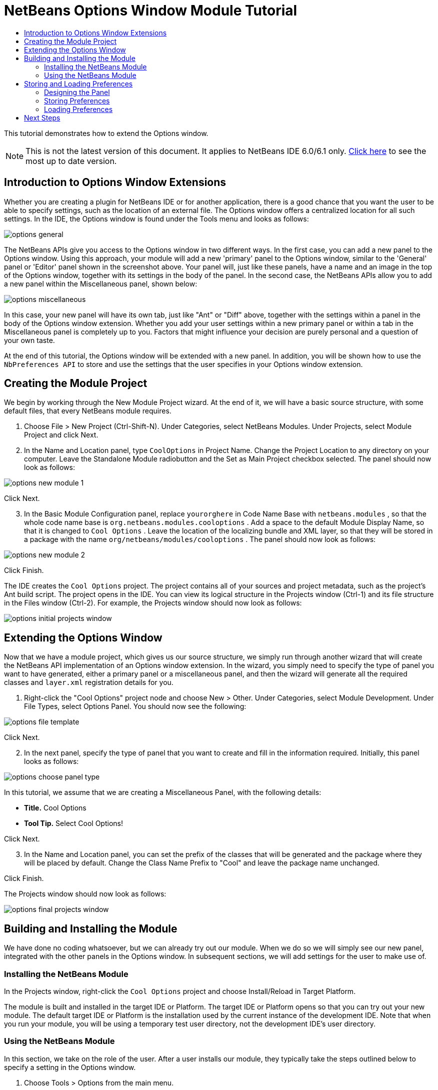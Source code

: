 // 
//     Licensed to the Apache Software Foundation (ASF) under one
//     or more contributor license agreements.  See the NOTICE file
//     distributed with this work for additional information
//     regarding copyright ownership.  The ASF licenses this file
//     to you under the Apache License, Version 2.0 (the
//     "License"); you may not use this file except in compliance
//     with the License.  You may obtain a copy of the License at
// 
//       http://www.apache.org/licenses/LICENSE-2.0
// 
//     Unless required by applicable law or agreed to in writing,
//     software distributed under the License is distributed on an
//     "AS IS" BASIS, WITHOUT WARRANTIES OR CONDITIONS OF ANY
//     KIND, either express or implied.  See the License for the
//     specific language governing permissions and limitations
//     under the License.
//

= NetBeans Options Window Module Tutorial
:jbake-type: platform-tutorial
:jbake-tags: tutorials 
:jbake-status: published
:syntax: true
:source-highlighter: pygments
:toc: left
:toc-title:
:icons: font
:experimental:
:description: NetBeans Options Window Module Tutorial - Apache NetBeans
:keywords: Apache NetBeans Platform, Platform Tutorials, NetBeans Options Window Module Tutorial

This tutorial demonstrates how to extend the Options window.

NOTE: This is not the latest version of this document. It applies to NetBeans IDE 6.0/6.1 only.  link:../nbm-options.html[Click here] to see the most up to date version.








== Introduction to Options Window Extensions

Whether you are creating a plugin for NetBeans IDE or for another application, there is a good chance that you want the user to be able to specify settings, such as the location of an external file. The Options window offers a centralized location for all such settings. In the IDE, the Options window is found under the Tools menu and looks as follows:


image::images/options-general.png[]

The NetBeans APIs give you access to the Options window in two different ways. In the first case, you can add a new panel to the Options window. Using this approach, your module will add a new 'primary' panel to the Options window, similar to the 'General' panel or 'Editor' panel shown in the screenshot above. Your panel will, just like these panels, have a name and an image in the top of the Options window, together with its settings in the body of the panel. In the second case, the NetBeans APIs allow you to add a new panel within the Miscellaneous panel, shown below:


image::images/options-miscellaneous.png[]

In this case, your new panel will have its own tab, just like "Ant" or "Diff" above, together with the settings within a panel in the body of the Options window extension. Whether you add your user settings within a new primary panel or within a tab in the Miscellaneous panel is completely up to you. Factors that might influence your decision are purely personal and a question of your own taste.

At the end of this tutorial, the Options window will be extended with a new panel. In addition, you will be shown how to use the  ``NbPreferences API``  to store and use the settings that the user specifies in your Options window extension.


== Creating the Module Project

We begin by working through the New Module Project wizard. At the end of it, we will have a basic source structure, with some default files, that every NetBeans module requires.


[start=1]
1. Choose File > New Project (Ctrl-Shift-N). Under Categories, select NetBeans Modules. Under Projects, select Module Project and click Next.


[start=2]
1. In the Name and Location panel, type  ``CoolOptions``  in Project Name. Change the Project Location to any directory on your computer. Leave the Standalone Module radiobutton and the Set as Main Project checkbox selected. The panel should now look as follows:


image::images/options-new-module-1.png[]

Click Next.


[start=3]
1. In the Basic Module Configuration panel, replace  ``yourorghere``  in Code Name Base with  ``netbeans.modules`` , so that the whole code name base is  ``org.netbeans.modules.cooloptions`` . Add a space to the default Module Display Name, so that it is changed to  ``Cool Options`` . Leave the location of the localizing bundle and XML layer, so that they will be stored in a package with the name  ``org/netbeans/modules/cooloptions`` . The panel should now look as follows:


image::images/options-new-module-2.png[]

Click Finish.

The IDE creates the  ``Cool Options``  project. The project contains all of your sources and project metadata, such as the project's Ant build script. The project opens in the IDE. You can view its logical structure in the Projects window (Ctrl-1) and its file structure in the Files window (Ctrl-2). For example, the Projects window should now look as follows:


image::images/options-initial-projects-window.png[]


== Extending the Options Window

Now that we have a module project, which gives us our source structure, we simply run through another wizard that will create the NetBeans API implementation of an Options window extension. In the wizard, you simply need to specify the type of panel you want to have generated, either a primary panel or a miscellaneous panel, and then the wizard will generate all the required classes and  ``layer.xml``  registration details for you.


[start=1]
1. Right-click the "Cool Options" project node and choose New > Other. Under Categories, select Module Development. Under File Types, select Options Panel. You should now see the following:


image::images/options-file-template.png[]

Click Next.


[start=2]
1. In the next panel, specify the type of panel that you want to create and fill in the information required. Initially, this panel looks as follows:


image::images/options-choose-panel-type.png[]

In this tutorial, we assume that we are creating a Miscellaneous Panel, with the following details:

* *Title.* Cool Options
* *Tool Tip.* Select Cool Options!

Click Next.


[start=3]
1. In the Name and Location panel, you can set the prefix of the classes that will be generated and the package where they will be placed by default. Change the Class Name Prefix to "Cool" and leave the package name unchanged.

Click Finish.

The Projects window should now look as follows:


image::images/options-final-projects-window.png[]


== Building and Installing the Module

We have done no coding whatsoever, but we can already try out our module. When we do so we will simply see our new panel, integrated with the other panels in the Options window. In subsequent sections, we will add settings for the user to make use of.


=== Installing the NetBeans Module

In the Projects window, right-click the  ``Cool Options``  project and choose Install/Reload in Target Platform.

The module is built and installed in the target IDE or Platform. The target IDE or Platform opens so that you can try out your new module. The default target IDE or Platform is the installation used by the current instance of the development IDE. Note that when you run your module, you will be using a temporary test user directory, not the development IDE's user directory.


=== Using the NetBeans Module

In this section, we take on the role of the user. After a user installs our module, they typically take the steps outlined below to specify a setting in the Options window.


[start=1]
1. Choose Tools > Options from the main menu.

The Options window opens.


[start=2]
1. Select the Miscellaneous panel and notice that your new "Cool Options" panel has been integrated there:


image::images/options-installed-1.png[]

In the next section, we add a text field and button to the panel and we learn how to store the user's setting when the Options window closes. Then we learn how to load the setting and use it, when appropriate, in the module's code.


== Storing and Loading Preferences

In this section, we begin by designing the Options window extension. Using the GUI Builder, we add a  ``JPanel`` , a  ``JTextField`` , and a  ``JLabel`` . Then we install the module again and we see the result. Next, we begin coding. Using the  ``NbPreferences API`` , we store the value entered by the user. Storage of preferences is done in the user directory. Then we load the preference into an appropriate place in our code.


=== Designing the Panel

First, let's add some Swing components to the panel, to give the user a means of setting a preference.


[start=1]
1. Drag and drop a  ``JPanel`` ,  ``JTextField`` , and a  ``JLabel``  onto the panel. Add a border to the  ``JPanel``  and set the panel's background color to the same color as the  ``JPanel`` . Change the text of the  ``JLabel``  to "Name". You should now see the following:


image::images/options-design.png[]


[start=2]
1. Install the module again. In the Options window, you should now see the following:


image::images/options-installed-2.png[]


=== Storing Preferences

In this section, we add code that will store the preference after the user clicks OK in the Options window.


[start=1]
1. Look in the source of the  ``CoolPanel``  class. You should see the  ``store()``  method defined as follows:

[source,java]
----

void store() {
    // TODO store modified settings
    // Example:
    // Preferences.userNodeForPackage(CoolPanel.class).putBoolean("someFlag", someCheckBox.isSelected());
    // or for org.openide.util with API spec. version >= 7.4:
    // NbPreferences.forModule(CoolPanel.class).putBoolean("someFlag", someCheckBox.isSelected());
    // or:
    // SomeSystemOption.getDefault().setSomeStringProperty(someTextField.getText());
 }
----

The comments in the code present the three ways in which preferences can be stored. The first uses the JDK's Preferences API. The second uses the NetBeans IDE 6.0 NbPreferences API. The third uses the pre-6.0 System Option class. The third approach is deprecated, while the first does not store preferences in the application's user directory. The second approach, the NbPreferences API, is the recommended approach. The NbPreferences API is based on the JDK's Preferences API, but is tailored towards NetBeans applications, in that it stores preferences in the application's user directory, which is a convenient place to store them since all other user customizations for your application are stored there too.


[start=2]
1. In the  ``store()``  method, delete all the comments and add this line:

[source,java]
----

NbPreferences.forModule(CoolPanel.class).put("namePreference", jTextField1.getText());
----

Press Alt-Enter in the line. Let the IDE specify an import statement for the NetBeans API package called  ``org.openide.util.NbPreferences`` .


[start=3]
1. Install the module again. Type a name in your Options window extension panel:


image::images/options-installed-3.png[]


[start=4]
1. Click OK. Look in the application's user directory, within the  ``config``  folder. In the  ``config``  folder, you should find a folder called  ``Preferences`` , containing a properties file for your Options window, as shown below:


image::images/options-preferences-folder.png[]


[start=5]
1. Open the folder and notice that the preference has been stored there:


image::images/options-preferences-folder-2.png[]


=== Loading Preferences

In this section, we add code that will load the preference. We want the preference, in this case "Harry Potter", to be loaded into at least two places. First, we want the preference to be loaded into the Options window when the application restarts. Secondly, we want to be able to use the preference somewhere in our module. After all, the reason why a preference is set is so that it can be used somewhere else in the code. Finally, we also need to handle the situation where the preference changes. In that case, we need to add a preference listener and use the new value in our code, once the value changes.


[start=1]
1. Look in the source of the  ``CoolPanel``  class. You should see the  ``load()``  method, defined with comments, similar to those discussed in the previous section.


[start=2]
1. In the  ``load()``  method, delete all the comments and replace them with the following:

[source,java]
----

jTextField1.setText(NbPreferences.forModule(CoolPanel.class).get("namePreference", ""));
----

Now, when you restart the application, the preference is loaded into the Options window.

Next, we will create a new  ``TopComponent`` . We will only do so to demonstrate how a preference is used. Instead of a  ``TopComponent`` , you could use any other Java class to use your preference. In other words, this is just an example of using a user's preference in the context of a module.


[start=3]
1. Right-click the module project and choose New Window Component. Call the Window Component whatever you like and position it anywhere you want it to be. When you have created it, add a  ``JTextField``  to the  ``TopComponent`` . This is where we will display the user's preference.


[start=4]
1. Switch to the  ``TopComponent's``  Source view and add the following lines to the end of the constructor:

[source,java]
----

Preferences pref = NbPreferences.forModule(CoolPanel.class);
String name = pref.get("namePreference", "");

pref.addPreferenceChangeListener(new PreferenceChangeListener() {
    public void preferenceChange(PreferenceChangeEvent evt) {
        if (evt.getKey().equals("namePreference")) {
            jTextField1.setText(evt.getNewValue());
        }
    }
});

jTextField1.setText(name);
----


[start=5]
1. Install the module again.

Whenever the application restarts, the current preference in the Options window is shown in the  ``TopComponent`` . And whenever you change the preference in the Options window, the  ``TopComponent``  immediately reflects the new value, as soon as OK is clicked in the Options window.

Congratulations! You have successfully completed the Options Window Module Tutorial. You now know how to provide the functionality needed for users to set your module's options.


link:http://netbeans.apache.org/community/mailing-lists.html[Send Us Your Feedback]



== Next Steps

For more information about creating NetBeans modules, see the following resources:

*  link:https://netbeans.apache.org/kb/docs/platform.html[Other Related Tutorials]

*  link:https://bits.netbeans.org/dev/javadoc/[NetBeans API Javadoc]
